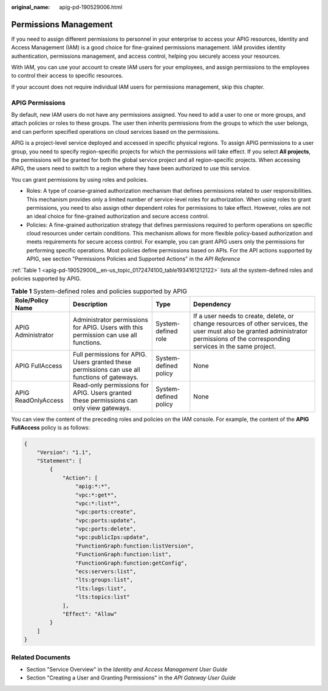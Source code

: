 :original_name: apig-pd-190529006.html

.. _apig-pd-190529006:

Permissions Management
======================

If you need to assign different permissions to personnel in your enterprise to access your APIG resources, Identity and Access Management (IAM) is a good choice for fine-grained permissions management. IAM provides identity authentication, permissions management, and access control, helping you securely access your resources.

With IAM, you can use your account to create IAM users for your employees, and assign permissions to the employees to control their access to specific resources.

If your account does not require individual IAM users for permissions management, skip this chapter.

APIG Permissions
----------------

By default, new IAM users do not have any permissions assigned. You need to add a user to one or more groups, and attach policies or roles to these groups. The user then inherits permissions from the groups to which the user belongs, and can perform specified operations on cloud services based on the permissions.

APIG is a project-level service deployed and accessed in specific physical regions. To assign APIG permissions to a user group, you need to specify region-specific projects for which the permissions will take effect. If you select **All projects**, the permissions will be granted for both the global service project and all region-specific projects. When accessing APIG, the users need to switch to a region where they have been authorized to use this service.

You can grant permissions by using roles and policies.

-  Roles: A type of coarse-grained authorization mechanism that defines permissions related to user responsibilities. This mechanism provides only a limited number of service-level roles for authorization. When using roles to grant permissions, you need to also assign other dependent roles for permissions to take effect. However, roles are not an ideal choice for fine-grained authorization and secure access control.
-  Policies: A fine-grained authorization strategy that defines permissions required to perform operations on specific cloud resources under certain conditions. This mechanism allows for more flexible policy-based authorization and meets requirements for secure access control. For example, you can grant APIG users only the permissions for performing specific operations. Most policies define permissions based on APIs. For the API actions supported by APIG, see section "Permissions Policies and Supported Actions" in the *API Reference*

:ref:`Table 1 <apig-pd-190529006__en-us_topic_0172474100_table1934161212122>` lists all the system-defined roles and policies supported by APIG.

.. _apig-pd-190529006__en-us_topic_0172474100_table1934161212122:

.. table:: **Table 1** System-defined roles and policies supported by APIG

   +---------------------+-----------------------------------------------------------------------------------------------+-----------------------+--------------------------------------------------------------------------------------------------------------------------------------------------------------------------------------+
   | Role/Policy Name    | Description                                                                                   | Type                  | Dependency                                                                                                                                                                           |
   +=====================+===============================================================================================+=======================+======================================================================================================================================================================================+
   | APIG Administrator  | Administrator permissions for APIG. Users with this permission can use all functions.         | System-defined role   | If a user needs to create, delete, or change resources of other services, the user must also be granted administrator permissions of the corresponding services in the same project. |
   +---------------------+-----------------------------------------------------------------------------------------------+-----------------------+--------------------------------------------------------------------------------------------------------------------------------------------------------------------------------------+
   | APIG FullAccess     | Full permissions for APIG. Users granted these permissions can use all functions of gateways. | System-defined policy | None                                                                                                                                                                                 |
   +---------------------+-----------------------------------------------------------------------------------------------+-----------------------+--------------------------------------------------------------------------------------------------------------------------------------------------------------------------------------+
   | APIG ReadOnlyAccess | Read-only permissions for APIG. Users granted these permissions can only view gateways.       | System-defined policy | None                                                                                                                                                                                 |
   +---------------------+-----------------------------------------------------------------------------------------------+-----------------------+--------------------------------------------------------------------------------------------------------------------------------------------------------------------------------------+

You can view the content of the preceding roles and policies on the IAM console. For example, the content of the **APIG FullAccess** policy is as follows:

.. code-block::

   {
       "Version": "1.1",
       "Statement": [
           {
               "Action": [
                   "apig:*:*",
                   "vpc:*:get*",
                   "vpc:*:list*",
                   "vpc:ports:create",
                   "vpc:ports:update",
                   "vpc:ports:delete",
                   "vpc:publicIps:update",
                   "FunctionGraph:function:listVersion",
                   "FunctionGraph:function:list",
                   "FunctionGraph:function:getConfig",
                   "ecs:servers:list",
                   "lts:groups:list",
                   "lts:logs:list",
                   "lts:topics:list"
               ],
               "Effect": "Allow"
           }
       ]
   }

Related Documents
-----------------

-  Section "Service Overview" in the *Identity and Access Management User Guide*
-  Section "Creating a User and Granting Permissions" in the *API Gateway User Guide*

